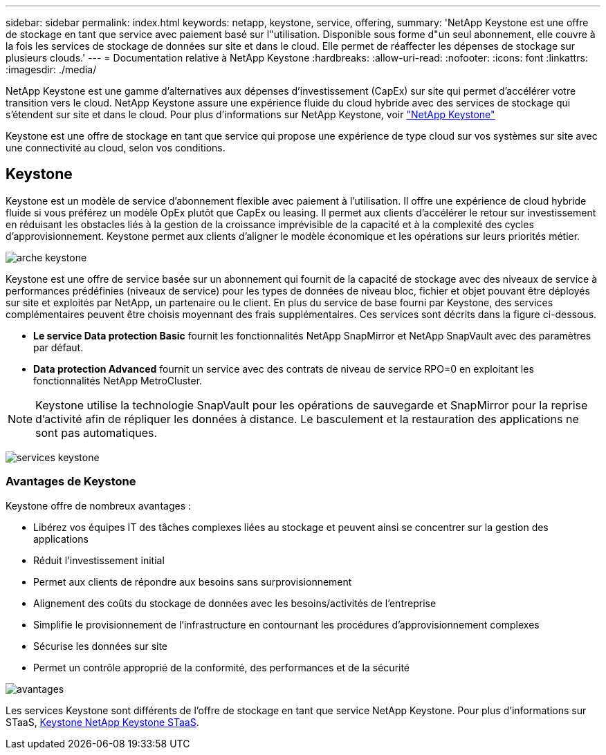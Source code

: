 ---
sidebar: sidebar 
permalink: index.html 
keywords: netapp, keystone, service, offering, 
summary: 'NetApp Keystone est une offre de stockage en tant que service avec paiement basé sur l"utilisation. Disponible sous forme d"un seul abonnement, elle couvre à la fois les services de stockage de données sur site et dans le cloud. Elle permet de réaffecter les dépenses de stockage sur plusieurs clouds.' 
---
= Documentation relative à NetApp Keystone
:hardbreaks:
:allow-uri-read: 
:nofooter: 
:icons: font
:linkattrs: 
:imagesdir: ./media/


NetApp Keystone est une gamme d'alternatives aux dépenses d'investissement (CapEx) sur site qui permet d'accélérer votre transition vers le cloud. NetApp Keystone assure une expérience fluide du cloud hybride avec des services de stockage qui s'étendent sur site et dans le cloud. Pour plus d'informations sur NetApp Keystone, voir link:https://www.netapp.com/services/subscriptions/keystone/["NetApp Keystone"]

Keystone est une offre de stockage en tant que service qui propose une expérience de type cloud sur vos systèmes sur site avec une connectivité au cloud, selon vos conditions.



== Keystone

Keystone est un modèle de service d'abonnement flexible avec paiement à l'utilisation. Il offre une expérience de cloud hybride fluide si vous préférez un modèle OpEx plutôt que CapEx ou leasing. Il permet aux clients d'accélérer le retour sur investissement en réduisant les obstacles liés à la gestion de la croissance imprévisible de la capacité et à la complexité des cycles d'approvisionnement. Keystone permet aux clients d'aligner le modèle économique et les opérations sur leurs priorités métier.

image:nkfsosm_image2.png["arche keystone"]

Keystone est une offre de service basée sur un abonnement qui fournit de la capacité de stockage avec des niveaux de service à performances prédéfinies (niveaux de service) pour les types de données de niveau bloc, fichier et objet pouvant être déployés sur site et exploités par NetApp, un partenaire ou le client. En plus du service de base fourni par Keystone, des services complémentaires peuvent être choisis moyennant des frais supplémentaires. Ces services sont décrits dans la figure ci-dessous.

* *Le service Data protection Basic* fournit les fonctionnalités NetApp SnapMirror et NetApp SnapVault avec des paramètres par défaut.
* *Data protection Advanced* fournit un service avec des contrats de niveau de service RPO=0 en exploitant les fonctionnalités NetApp MetroCluster.



NOTE: Keystone utilise la technologie SnapVault pour les opérations de sauvegarde et SnapMirror pour la reprise d'activité afin de répliquer les données à distance. Le basculement et la restauration des applications ne sont pas automatiques.

image:nkfsosm_image3.png["services keystone"]



=== Avantages de Keystone

Keystone offre de nombreux avantages :

* Libérez vos équipes IT des tâches complexes liées au stockage et peuvent ainsi se concentrer sur la gestion des applications
* Réduit l'investissement initial
* Permet aux clients de répondre aux besoins sans surprovisionnement
* Alignement des coûts du stockage de données avec les besoins/activités de l'entreprise
* Simplifie le provisionnement de l'infrastructure en contournant les procédures d'approvisionnement complexes
* Sécurise les données sur site
* Permet un contrôle approprié de la conformité, des performances et de la sécurité


image:nkfsosm_image4.png["avantages"]

Les services Keystone sont différents de l'offre de stockage en tant que service NetApp Keystone. Pour plus d'informations sur STaaS, https://docs.netapp.com/us-en/keystone-staas/index.html[Keystone NetApp Keystone STaaS].
